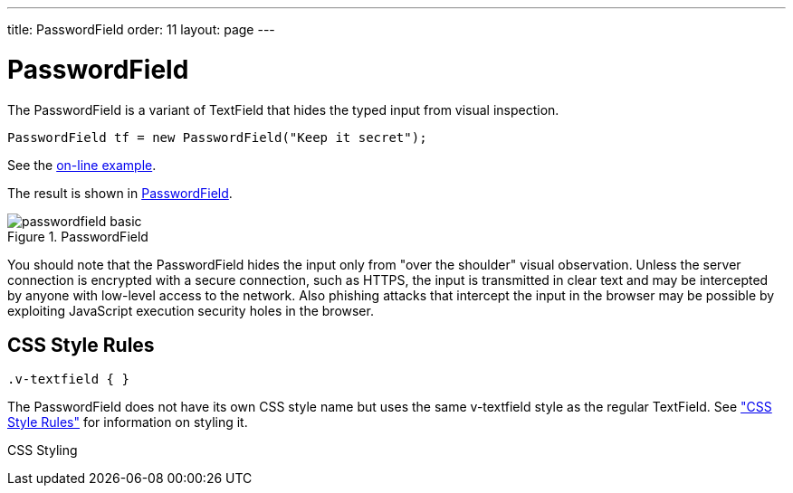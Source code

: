---
title: PasswordField
order: 11
layout: page
---

[[components.passwordfield]]
= [classname]#PasswordField#

ifdef::web[]
[.sampler]
image:{live-demo-image}[alt="Live Demo", link="http://demo.vaadin.com/sampler/#ui/data-input/text-input/password-field"]
endif::web[]

The [classname]#PasswordField# is a variant of [classname]#TextField# that hides
the typed input from visual inspection.


[source, java]
----
PasswordField tf = new PasswordField("Keep it secret");
----
See the http://demo.vaadin.com/book-examples-vaadin7/book#component.passwordfield.basic[on-line example, window="_blank"].

The result is shown in <<figure.components.passwordfield.basic>>.

[[figure.components.passwordfield.basic]]
.[classname]#PasswordField#
image::img/passwordfield-basic.png[]

You should note that the [classname]#PasswordField# hides the input only from
"over the shoulder" visual observation. Unless the server connection is
encrypted with a secure connection, such as HTTPS, the input is transmitted in
clear text and may be intercepted by anyone with low-level access to the
network. Also phishing attacks that intercept the input in the browser may be
possible by exploiting JavaScript execution security holes in the browser.

[[components.passwordfield.css]]
== CSS Style Rules


[source, css]
----
.v-textfield { }
----

The [classname]#PasswordField# does not have its own CSS style name but uses the
same [literal]#++v-textfield++# style as the regular [classname]#TextField#. See
<<dummy/../../../framework/components/components-textfield#components.textfield.css,"CSS
Style Rules">> for information on styling it.

CSS Styling


